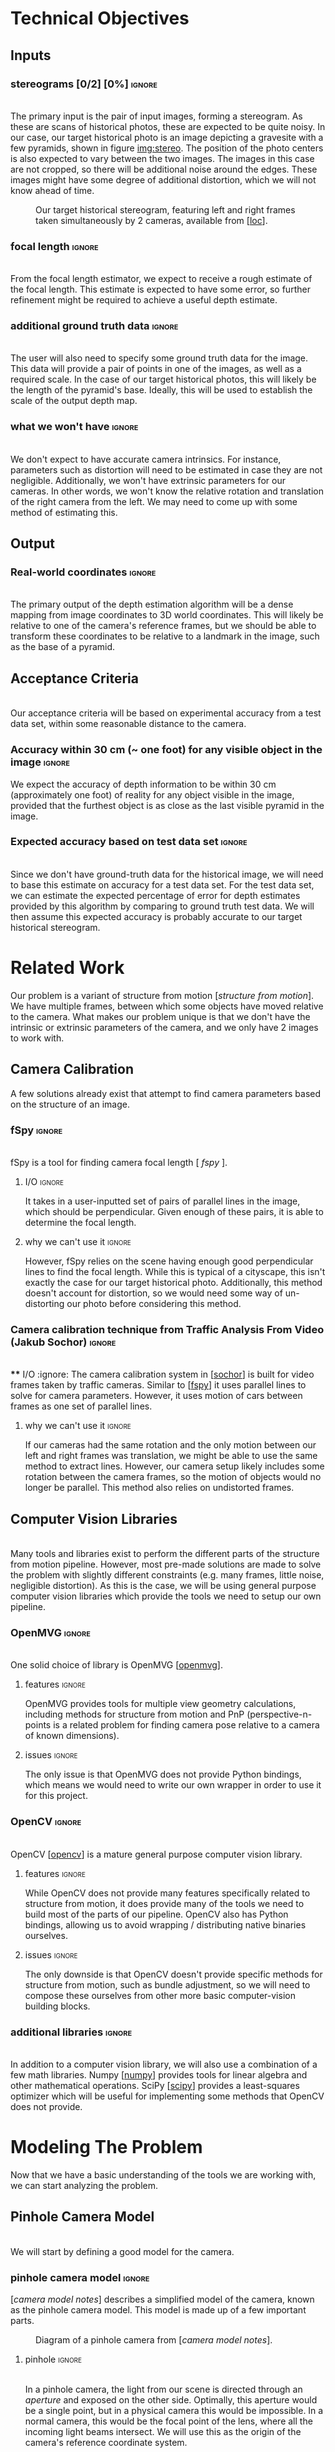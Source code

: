 #+OPTIONS: toc:nil
#+LATEX_HEADER: \usepackage{tikz}
#+LATEX_HEADER: \usepackage{float}
#+LATEX_HEADER: \usepackage[parfill]{parskip}
#+LATEX_HEADER: \usepackage[margin=1in]{geometry}
#+LATEX_HEADER: \usepackage{helvet}
#+LATEX_HEADER: \usepackage{setspace}
#+LATEX_HEADER: \renewcommand{\familydefault}{\sfdefault}
#+LATEX_HEADER: \setstretch{1.2}
#+LATEX_HEADER: \setlength{\parskip}{14.4pt}
#+LATEX_CLASS_OPTIONS: [12pt]

* Technical Objectives
** Inputs
*** stereograms [0/2] [0%]                                           :ignore:
    \\

    The primary input is the pair of input images, forming a stereogram.
    As these are scans of historical photos, these are expected to be quite noisy.
    In our case, our target historical photo is an image depicting a gravesite with a few pyramids, shown in figure [[img:stereo]].
    The position of the photo centers is also expected to vary between the two images.
    The images in this case are not cropped, so there will be additional noise around the edges.
    These images might have some degree of additional distortion, which we will not know ahead of time.
    
    #+caption: Our target historical stereogram, featuring left and right frames taken simultaneously by 2 cameras, available from [[[loc]]].
    #+name: img:stereo
    #+attr_latex: :height 200px
    [[file:../data/stereo.png]]

*** focal length :ignore:
    \\
    From the focal length estimator, we expect to receive a rough estimate of the focal length.
    This estimate is expected to have some error, so further refinement might be required to achieve a useful depth estimate.
*** additional ground truth data :ignore:
    \\
    The user will also need to specify some ground truth data for the image.
    This data will provide a pair of points in one of the images, as well as a required scale.
    In the case of our target historical photos, this will likely be the length of the pyramid's base.
    Ideally, this will be used to establish the scale of the output depth map.
*** what we won't have :ignore:
    \\
    We don't expect to have accurate camera intrinsics.
    For instance, parameters such as distortion will need to be estimated in case they are not negligible.
    Additionally, we won't have extrinsic parameters for our cameras.
    In other words, we won't know the relative rotation and translation of the right camera from the left.
    We may need to come up with some method of estimating this.

** Output
*** Real-world coordinates :ignore:
    \\
    The primary output of the depth estimation algorithm will be a dense mapping from image coordinates to 3D world coordinates.
    This will likely be relative to one of the camera's reference frames, but we should be able to transform these coordinates to be relative to a landmark in the image, such as the base of a pyramid.

** Acceptance Criteria 
   \\
   Our acceptance criteria will be based on experimental accuracy from a test data set, within some reasonable distance to the camera.
*** Accuracy within 30 cm (~ one foot) for any visible object in the image :ignore:
    We expect the accuracy of depth information to be within 30 cm (approximately one foot) of reality for any object visible in the image, provided that the furthest object is as close as the last visible pyramid in the image.
*** Expected accuracy based on test data set :ignore:
    \\
    Since we don't have ground-truth data for the historical image, we will need to base this estimate on accuracy for a test data set.
    For the test data set, we can estimate the expected percentage of error for depth estimates provided by this algorithm by comparing to ground truth test data.
    We will then assume this expected accuracy is probably accurate to our target historical stereogram.

* Related Work
  Our problem is a variant of structure from motion [[[structure from motion]]].
  We have multiple frames, between which some objects have moved relative to the camera.
  What makes our problem unique is that we don't have the intrinsic or extrinsic parameters of the camera, and we only have 2 images to work with.

** Camera Calibration
   A few solutions already exist that attempt to find camera parameters based on the structure of an image.

*** fSpy :ignore:
    \\
    fSpy is a tool for finding camera focal length [[[ fspy ]]].
**** I/O :ignore:
     It takes in a user-inputted set of pairs of parallel lines in the image, which should be perpendicular.
     Given enough of these pairs, it is able to determine the focal length.
**** why we can't use it :ignore:
     However, fSpy relies on the scene having enough good perpendicular lines to find the focal length.
     While this is typical of a cityscape, this isn't exactly the case for our target historical photo.
     Additionally, this method doesn't account for distortion, so we would need some way of un-distorting our photo before considering this method.
*** Camera calibration technique from Traffic Analysis From Video (Jakub Sochor) :ignore:
    \\
**** I/O :ignore:
     The camera calibration system in [[[sochor]]] is built for video frames taken by traffic cameras.
     Similar to [[[fspy]]] it uses parallel lines to solve for camera parameters.
     However, it uses motion of cars between frames as one set of parallel lines.
**** why we can't use it                                             :ignore:
     If our cameras had the same rotation and the only motion between our left and right frames was translation, we might be able to use the same method to extract lines.
     However, our camera setup likely includes some rotation between the camera frames, so the motion of objects would no longer be parallel.
     This method also relies on undistorted frames.

** Computer Vision Libraries
   \\
   Many tools and libraries exist to perform the different parts of the structure from motion pipeline.
   However, most pre-made solutions are made to solve the problem with slightly different constraints (e.g. many frames, little noise, negligible distortion).
   As this is the case, we will be using general purpose computer vision libraries which provide the tools we need to setup our own pipeline.

*** OpenMVG :ignore:
    \\
    One solid choice of library is OpenMVG [[[openmvg]]].
**** features :ignore:
     OpenMVG provides tools for multiple view geometry calculations, including methods for structure from motion and PnP (perspective-n-points is a related problem for finding camera pose relative to a camera of known dimensions).
**** issues :ignore:
     The only issue is that OpenMVG does not provide Python bindings, which means we would need to write our own wrapper in order to use it for this project.
*** OpenCV :ignore:
    \\
    OpenCV [[[opencv]]] is a mature general purpose computer vision library.
**** features :ignore:
     While OpenCV does not provide many features specifically related to structure from motion, it does provide many of the tools we need to build most of the parts of our pipeline.
     OpenCV also has Python bindings, allowing us to avoid wrapping / distributing native binaries ourselves.
**** issues :ignore:
     The only downside is that OpenCV doesn't provide specific methods for structure from motion, such as bundle adjustment, so we will need to compose these ourselves from other more basic computer-vision building blocks.
*** additional libraries                                             :ignore:
    \\
    In addition to a computer vision library, we will also use a combination of a few math libraries.
    Numpy [[[numpy]]] provides tools for linear algebra and other mathematical operations.
    SciPy [[[scipy]]] provides a least-squares optimizer which will be useful for implementing some methods that OpenCV does not provide.

* Modeling The Problem
  Now that we have a basic understanding of the tools we are working with, we can start analyzing the problem.
** Pinhole Camera Model
   \\
   We will start by defining a good model for the camera.
*** pinhole camera model :ignore:
    [[[camera model notes]]] describes a simplified model of the camera, known as the pinhole camera model.
    This model is made up of a few important parts.

    #+CAPTION: Diagram of a pinhole camera from [[[camera model notes]]].
    [[file:../data/pinhole.png]]

**** pinhole :ignore:
     \\
     In a pinhole camera, the light from our scene is directed through an /aperture/ and exposed on the other side.
     Optimally, this aperture would be a single point, but in a physical camera this would be impossible.
     In a normal camera, this would be the focal point of the lens, where all the incoming light beams intersect.
     We will use this as the origin of the camera's reference coordinate system.

**** aperture :ignore:
     \\
     The plane where our image will be projected is known as the /image plane/.
     We will call the 2D coordinates mapping the intersection of incoming light beams and the image plane /image space/.
     When we are dealing with a digital image, the units of these coordinates is often measured in pixels.

     The /focal length/ of the camera is the distance from the aperture to this image plane.
     It is useful for the focal length to share the units of the image space coordinates, so we will use pixels.

**** optical axis :ignore:
     \\
     The line normal to the aperture passing through the origin of the camera is the /optical axis/.
     The intersection of the optical axis and the aperture is called the /principal point/.
     Another way to see the principal point is the projection of the origin in image space.

*** pinhole camera model approximates real cameras :ignore:
    \\
    As aforementioned, creating a useful pinhole camera is difficult, as we would like the aperture to be a single point, which is impossible with a physical camera.
    In order to make re-focusing the light on a single point possible, most cameras use lenses instead.
**** distortion [0/1] [0%]                                           :ignore:
     These lenses don't necessarily have fixed focal length throughout, possibly due to errors in manufacturing.
     These variations in focal length cause distortion.
     The most common form of distortion is radial distortion, where the focal length of varies as we move away from the center of the lens.
     Figure [[img:distortion]] shows several examples of radial distortion.
     If the distortion is significant, we will need to account for it before we can get accurate measurements.

     #+CAPTION: Examples of the 2 types of radial distortion, caused by variations in focal length of the lens from [[[camera model notes]]].
     #+NAME: img:distortion
     [[file:../data/distortion.png]]

*** getting from some 3D coordinate system to image space            :ignore:
    \\
    Now that we have a reasonable model of the camera, it is important to understand how points in 3D world coordinates are projected to 2D image space.
    This transformation can be split into 2 main steps each defined by a set of parameters.

**** extrinsic properties / pose :ignore:
     The extrinsic parameters of the camera encode the pose information, including the rotation and translation of the camera in world coordinates.
     This especially important if you have multiple cameras, like we do in our stereogram setup.
     For instance, we can use the left camera's reference frame as our world coordinates, making the pose of the right camera relative to the first camera.
**** intrinsic properties / projection :ignore:
     The intrinsic parameters describe the projection from 3D coordinates in our camera's reference system to image space.
     These parameters include the center of our image and the focal length.

** The Math of Projection
   \\
   Now that we have a basic understanding of the camera model, we need a way to represent these transformations using linear operations.

*** homogeneous coordinates :ignore:
    [[[homogeneous coords notes]]] describes a new coordinate system that we can use to describe the type of transformation we need: homogeneous coordinates.
     We will focus on the 2D case for the purpose of example, but the ideas represented here can easily be extended to 3D.
**** basics in 2D [0/2] [0%]                                         :ignore:
     \\
     A point in Cartesian coordinates can be represented as a vector $[x \ y]$, the distance along the coordinate axes from the origin.
     The same point can be written in homogeneous coordinates as a vector $[xZ \ yZ \ Z]$, where $Z$ is a non-zero real number.
     Z acts as a normalization factor: scaling our entire vector by any non-zero scaling factor will yield the same point, as shown in figure [[eq:norm]].

#+CAPTION: The normalization factor makes points represented in homogeneous coordinates invariant to scale.
#+NAME: eq:norm
#+ATTR_LATEX: :options [H]
#+begin_figure latex
  \begin{center}
    \[
    \begin{bmatrix}
      xZ \\
      yZ \\
      Z \\
    \end{bmatrix} =
    Z
    \begin{bmatrix}
      x \\
      y \\
      1 \\
    \end{bmatrix} \propto
    \begin{bmatrix}
      x \\
      y \\
      1 \\
    \end{bmatrix}
    \]
  \end{center}
#+end_figure

***** points at infinity :ignore:
      \\
      If our normalization factor is zero, our point in homogeneous coordinates no longer maps back to a finite point in Cartesian coordinates.
      A vector of the form $[x \ y \ 0]$ represents a point in the direction $[x \ y]$ infinitely far from the origin.
      In higher dimensions, a normalization factor at 0 yields lines and planes at infinity.
***** lines :ignore:
      \\
      Lines are described using the same format as points.
      Given a line described by vector $\lambda = [a \ b \ c]$, and a point described by vector $p = [xZ \ yZ \ Z]$, if $\lambda \cdot p = 0$ the point p is on line \lambda.
      Figure [[eq:line]] shows how we can find the equation of a line written in homogeneous coordinates.

#+CAPTION: The equation of a line from its homogeneous coordinates representation.
#+NAME: eq:line
#+ATTR_LATEX: :options [H]
#+begin_figure latex
  \begin{center}
  \[
  \begin{bmatrix}
    xZ \\
    yZ \\
    Z
  \end{bmatrix} \cdot
  \begin{bmatrix}
  a \\
  b \\
  c \\
  \end{bmatrix} = 0
  \]
  \[axZ + byZ + cZ = 0 \]
  \[ y = -(a/b) x - c/b \]
  \end{center}
#+end_figure

      \\
      The slope of lines of the form $[a \ b \ c]$ is $-a/b$, and the y-intercept is at $-c/b$.
      Lines are also invariant to scaling operations, so $\lambda \propto s \lambda$.

****** intersection of lines                                         :ignore:
      The intersection of 2 lines is the cross product.
      If our lines are parallel, this intersection will be a point at infinity in the direction of the lines, as shown in figure [[eq:para_isect]].

#+CAPTION: The intersection of parallel lines.
#+NAME: eq:para_isect
#+ATTR_LATEX: :options [H]
#+begin_figure latex
  \begin{center}
    \[
    \begin{bmatrix}
      a \\
      b \\
      c
    \end{bmatrix} \times
    \begin{bmatrix}
      a \\
      b \\
      d \\
    \end{bmatrix} =
    \begin{bmatrix}
      b*d - b*c \\
      a*c - a*d \\
      a*b - a*b
    \end{bmatrix} \propto
    \begin{bmatrix}
      b \\
      -a \\
      0
    \end{bmatrix}
    \]

  \end{center}
#+end_figure

***** transformations [0/1] [0%]                                     :ignore:
      \\
      Linear transformations in homogeneous coordinates can be modeled as matrices, just like with Cartesian coordinates.
      As homogeneous coordinates add a normalization factor, these matrices have additional degrees of freedom and can represent more types of transformations.
      The most general form of transformation allowed by homogeneous transformation matrices is projection.
      
      In figure [[eq:projection]], $A$ is a 2x2 matrix.
      This matrix can be seen as an affine transformation in Cartesian coordinates, potentially including scaling, rotation, or skew.
      $t$ can be seen as a translation vector, a fixed value that will be added to each coordinate after the transformation represented by A is applied.
      $s$ is a normalization factor.
      Our vectors will be scaled down by this factor after the other operations have been applied.
      $b$ is a skew vector.
      It allows us to break parallelism, lines that are parallel before our transformation no longer need to be parallel after.
      Breaking parallelism allows us to project images with non-orthographic perspectives.

#+CAPTION: Breakdown of a projection matrix into a few key components.
#+NAME: eq:projection
#+ATTR_LATEX: :options [H]
#+begin_figure latex
  \begin{center}
    \[
    P =
    \begin{bmatrix}
      A_{11} & A_{12} & t_{1} \\
      A_{21} & A_{22} & t_{2} \\
      b_{1} & b_{2} & s
    \end{bmatrix} =
    \begin{bmatrix}
      A & t \\
      b & s
    \end{bmatrix}
    \]
  \end{center}
#+end_figure

*** camera intrinsic matrix                                          :ignore:
    \\
    With homogeneous coordinates and projection matrices we can now map from 3D coordinates to the camera's image space using a linear transformation.
    The most basic building block of the projection matrix in the pinhole camera model is the camera intrinsic matrix, $K$.
    $K$ maps from 3D directions in our camera's reference space in Cartesian coordinates, to 2D homogeneous coordinates in image space.
    Note that $K$ will not capture any information about the position of our camera in world coordinates, it assumes that the vectors it transforms are from the camera's origin to a point in 3D space.
    
    The illustration in figure [[fig:projection]] shows how points in 3D are projected to image space.
    A few similar triangles are present in this image, and we can use these to establish a relationship between the parameters of our camera, the point's coordinates in our camera's reference frame, and the coordinates in image space. Figure [[eq:cart_proj]] shows what this relationship would look like in Cartesian coordinates. We need to divide by /z/ to get the intended result, making this relationship non-linear. However homogeneous coordinates allow us to rewrite this relationship as a linear transformation, as shown in [[eq:homo_proj]].

#+CAPTION: Diagram of projection. /O/ is the aperture. /f/ is the focal length of the lens. /P/ is the principal point. /A/ is the point in 3D space, /a/ is the same point on the image plane. $[x \ y \ z]$ specifies the location of /A/ in the camera's reference frame. $[u \ v]$ specifies the location of /a/ in image coordinates.
#+NAME: fig:projection
#+ATTR_LATEX: :options [H]
#+begin_figure latex
  \begin{tikzpicture}
    \coordinate [label={below right:$O$}] (O) at (0, 0);
    \coordinate [label={below left:$P$}] (P) at (-4.6, 3);
    \coordinate (P2) at (-11.25, 7.5);
    \coordinate [label={above left:$A$}] (A) at (-9, 9);
    \coordinate [label={above right:$a$}] (a) at (-3.6, 3.6);

    \filldraw[very thick] (O) circle (.05);
    \filldraw[very thick] (P) circle (.05);
    \filldraw[very thick, color=red] (A) circle (.05);
    \filldraw[very thick, color=red] (a) circle (.05);
    \filldraw[very thick, color=blue] (-9, 7.5) circle (.05);
    \filldraw[very thick, color=blue] (-3.6, 3) circle (.05);

    \draw [semithick] (-3, 2) -- (-3, 4) -- (-6, 4) -- (-6, 2) -- (-3, 2);

    \draw [semithick] (0, 0) -- node [below] {$f$} (-4.5, 3) -- node [above] {$z$} (-11.25, 7.5);
    \draw [semithick,color=red] (0, 0) -- (-9, 9);
    \draw [semithick,color=blue] (0, 0) -- (-9, 7.5);

    \draw [semithick] (P) -- node [above] {$u$} (-3.6, 3);
    \draw [semithick] (-3.6, 3) -- node [right] {$v$} (a);

    \draw [semithick] (P2) -- node [below] {$x$} (-9, 7.5);
    \draw [semithick] (-9, 7.5) -- node [left] {$y$} (A);
  \end{tikzpicture}
#+end_figure

#+CAPTION: Solving for our image coordinates given details about our camera, using Cartesian coordinates. Here the center of the image is $[c_x \ c_y]$.
#+NAME: eq:cart_proj
#+ATTR_LATEX: :options [H]
#+begin_figure latex
  \begin{center}
    \[
    \begin{bmatrix}
    u - c_x \\
    v - c_y
    \end{bmatrix} / f =
    \begin{bmatrix}
    x \\
    y
    \end{bmatrix} / z
    \]
    \[
    \begin{bmatrix}
      u \\
      v
    \end{bmatrix} =
    \begin{bmatrix}
      f * x / z + p_x \\
      f * y / z + p_y
    \end{bmatrix}
    \]
  \end{center}
#+end_figure

#+CAPTION: Converting our projection equation to homogeneous coordinates and defining the camera intrinsic matrix K.
#+NAME: eq:homo_proj
#+ATTR_LATEX: :options [H]
#+begin_figure latex
  \begin{center}
    \[
    \begin{bmatrix}
    u \\
    v \\
    1
    \end{bmatrix} \propto
    \begin{bmatrix}
      uz \\
      vz \\
      z \\
    \end{bmatrix} =
    \begin{bmatrix}
      f * x + c_x * z \\
      f * y + c_y * z\\
      z
    \end{bmatrix} =
    \begin{bmatrix}
      f & 0 & c_x \\
      0 & f & c_y \\
      0 & 0 & 1
    \end{bmatrix}
    \begin{bmatrix}
      x \\
      y \\
      z
    \end{bmatrix}
    \]
    \[
    K =
    \begin{bmatrix}
      f & 0 & c_x \\
      0 & f & c_y \\
      0 & 0 & 1
    \end{bmatrix} \
    a =
    \begin{bmatrix}
      u \\
      v \\
      1
    \end{bmatrix} \
    A =
    \begin{bmatrix}
      x \\
      y \\
      z
    \end{bmatrix}
    \]
    \[
      a \propto KA
    \]
  \end{center}
#+end_figure

    This matrix $K$ has a few key parts.
    $[ c_x \ c_y ]$ represent the location of the principal point.
    $f_x$ and $f_y$ are the focal length of the image along the coordinate axes.
    If $f_x = f_y$, the image has square pixels.
    This is a useful assumption that will simplify the problem of solving for $K$.

**** as a mapping from directions to points in image space :ignore:
     \\
     As K maps from 3D to 2D coordinates, there has to be some loss of information in the process.
     As K is a transformation on homographic coordinates, the scale of the input does not affect the output.
     Therefore, all points in the same direction from the camera's origin are mapped to the same point in image space.
     K is a bijective mapping between 3D directions and 2D points in image space.

**** vanishing points :ignore:
     \\
     In 3D, the intersection of 2 parallel lines will be a point at infinity in the same direction as those lines.
     Projecting those lines to image space, we will find that they are no longer parallel (provided they are visible in the image).
     The intersection of these 2 parallel lines in image space is known as a vanishing point.
     By inverting K, we can map this vanishing point to a direction in 3D space in the same direction as our lines.
     This is useful as it allows us to find the angle of a pair of parallel lines in our image.
     Provided we can find 2 sets of parallel lines that lie on the same plane, we can use this technique to find the normal vector for a plane in our image as well.

*** adding pose information                                          :ignore:
    \\
    The intrinsic projection matrix does not include a mapping from world coordinates to camera coordinates.
    This transformation might include translation, so a matrix including this camera pose information would need to map from 3D homogeneous world coordinates to 2D homogeneous image coordinates.

    Typically, this pose information would be represented as a rotation matrix and translation vector for the camera's reference system relative to world coordinates.
    This means we need to apply the inverse of these operations to map the points from world coordinates to camera coordinates: $R_c = R_{p}^{-1}. \ T_c = -R_c T_p$,
    where $R_c, T_c$ is the camera's pose information, and $R_p, T_p$ is the pose of points in the camera's reference system relative to the points in world coordinates.

    If our camera is not rotated or translated relative to the camera coordinate system, we can write the final projection matrix as $P = K [I \ 0]$
    We can incorporate the pose of our points, $R_p, T_p$, as $P = K [ R_p T_p ]$.

** Determining Depth
*** depth with a single camera :ignore:
    \\
    Looking at the model we have so far, we can see that as points move away from the camera's origin along the Z axis, their projections move towards the principal point in 3D space.
    This has the affect of shrinking objects as they move further from the camera, proportional to their distance from the camera.
    Using this information, if we know the length of an object parallel to the camera plane, as well as the focal length, we can determine the distance of the object to the camera.
    However in cases where we don't have the necessary information -- such as the object's measurements -- we won't be able to determine the depth with just the information from a single camera.
**** PnP                                                             :ignore:
     \\
     If we don't know an objects rotation relative to the camera, it might be difficult to determine it's length parallel to the camera plane.
     In cases where we know an object's exact dimensions, there are few methods that we can use to determine it's relative rotation.
***** pose from pairs of parallel lines                              :ignore:
      If our object has appropriate structure we can find its rotation by finding vanishing points.
      This is usually only the case for simple objects.
***** pose in the general case                                       :ignore:
      \\
      In the general case, this class of problems is known as Perspective-n-Points or PnP.
      OpenCV provides a number of solutions for this problem, as described in [[[3pnp]]] and [[[epnp]]].
      As input these functions take in a list of 3D points describing features of our object, as well as a list of 2D points specifying the corresponding features in image space.
      In order to generate a unique solution, these functions need at least 4 points.

*** depth with multiple frames                                       :ignore:
**** triangulation :ignore:
     \\
     With 2 or more frames, we can use the extra information provided by the second camera to triangulate points in 3D, provided we know the relative pose of the other camera, and that we can identify the same point in both images.
     The first step of triangulation would be to use the camera intrinsic matrix to find the directions from each camera to our target point.
     Using each camera's pose information, we can draw lines passing through the camera's origin in the directions obtained from the previous step.
     The intersection of these lines should be the location of the point in world coordinates.
     To account for error, instead of finding the intersection of the lines, we can find the optimal point using least squares optimization.

**** global feature matching :ignore:
     This method requires us to find matches using a global matcher, which might result in a larger number of possible false positive matches.
     In other words, we can filter matches based on their quality, but if we set the threshold too high our set of matches will be too sparse and we will not have depth information for most of the image.
     If we set the threshold to low, we will probably end up with many inaccurate matches.
     If we can constrain our matches based on the geometry of our scene, we might be able to filter out some of these false matches without sacrificing the overall quality of matches.

**** epipolar geometry :ignore:
     \\
     [[[epipolar notes]]] describes the geometry of a 2 camera setup, or epipolar geometry.
     In a typical stereogram camera setup, the camera centers are separated by a fixed distance.
     The segment between the two cameras' centers is known as the /baseline/.
     The intersection of the baseline with a camera's image plane is known as an /epipole/.
     If the camera plane and the baseline are parallel, the /epipole/ is a point at infinity, though this is typically not the case.

     For some 3D point $P$ visible in both cameras' images, we can define a few more structures.
     The /epipolar plane/ is the plane formed by the 2 camera's centers and the point $P$.
     It is important to notice that this plane contains the baseline and the epipoles.
     The /epipolar line/ is the intersection of the epipolar plane and a camera plane.
     For any choice of $P$, this line will still contain the epipoles.

***** the importance of parallel cameras [0/2] [0%]                  :ignore:
      \\
      If our cameras' image planes are parallel to the baseline, we know the focal length and the baseline, and we have a matching pair of points from each image, we can calculate the depth to that point using a more simple method than triangulation.
      In figure [[fig:pll_epipolar]], we can see that $\triangle{PLR}$ and $\triangle{PE_LE_R}$ are similar.
      We can use the similar triangles in the diagram to find b_l (the distance along the baseline between camera L and our point P), as shown in figure [[eq:disparity]].

#+CAPTION: Diagram of an epipolar setup where both cameras image planes are parallel to the baseline. /L/ and /R/ are the left and right cameras. /P/ is some point visible to both cameras. /b_l/ and /b_r/ are the distance along the baseline to P from camera's /L/ and /R/ respectively. /x_l/ and /x_r/ is the distance along the x-axis of each camera to the projection of /P/. /E_L/ and /E_R/ are the endpoints of the epipolar line intersecting the projection line for P. /f/ is the focal length, and /z/ is the depth.
#+NAME: fig:pll_epipolar
#+ATTR_LATEX: :options [H]
#+begin_figure latex
  \begin{tikzpicture}
    \coordinate [label={below left:$L$}] (L) at (0, 0);
    \coordinate [label={below left:$L_f$}] (Lf) at (0, 2);
    \coordinate [label={below left:$L_p$}] (Lp) at (0, 10);
  
    \coordinate [label={below right:$R$}] (R) at (10, 0);
    \coordinate [label={above:$P$}] (P) at (7, 10);
    \coordinate [label={above left:$E_L$}] (El) at (1.4, 2);
    \coordinate [label={above right:$E_R$}] (Er) at (9.4, 2);
  
    \draw [very thick] (L) -- (P) -- (R) -- (L);
    \draw [dashed] (P) -- (7, -1);
    \draw [dashed] (L) -- (Lp) -- (P);
    \draw [dashed] (0, 2) -- (11, 2);
    \draw [dashed] (10, 0) -- (11, 0);
  
    \draw [|-|,semithick] (1.4, 1.5) -- node [below] {$b_l - x_l$} (6.95, 1.5);
    \draw [|-|,semithick] (7.05, 1.5) -- node [below] {$b_r - x_r$} (9.4, 1.5);
    \draw [|-|,semithick] (0, -.5) -- node [below] {$b_l$} (6.95, -.5);
    \draw [|-|,semithick] (7.05, -.5) -- node [below] {$b_r$} (10, -.5);
  
    \draw [|-|,semithick] (.5, 9.9) -- node [right] {$z$} (.5, 0.1);
    \draw [|-|,semithick] (10.5, 1.9) -- node [right] {$f$} (10.5, 0.1);
  \end{tikzpicture}
  
  - $L$, $R$: left and right cameras.
  
  - $P$: a point visible in both cameras.
  
  - $b_l, b_r$: distance along the baseline from L and R to P
  
  - $x_l, x_r$: the distance along the x-axis of each camera to the projection of P
  
  - $E_L, E_R$: endpoints of the epipolar line intersecting the projection lines for P
  
  - $f$: focal length
  
  - $z$: depth
#+end_figure

#+CAPTION: Solving for distance along the baseline.
#+NAME: eq:disparity
#+ATTR_LATEX: :options [H]
#+begin_figure latex :file badpngs/bl_from_triangles.png :results file graphics :exports output
      \begin{align}
        \frac{b_l - x_l}{b_l} = \frac{b_r - x_r}{b_r} \\
        b_lb_r - x_lb_r = b_rb_l - x_rb_l \\
        x_lb_r = x_rb_l \\
        b_l + b_r = b \\
        x_lb_l + x_lb_r = x_lb \\
        x_lb_l + x_rb_l = x_lb \\
        (x_l + x_r)b_l = x_lb \\
        b_l = \frac{x_lb}{x_l + x_r}
      \end{align}
#+end_figure

      We can label the value $x_l + x_r$ the disparity $d$.
      Looking now at similar triangles $\triangle{LL_zP}$ and $\triangle{LL_fE_l}$, we can now solve for the depth $z$, as shown in figure [[eq:depthfromdisp]].

#+CAPTION: Solving for depth from disparity.
#+NAME: eq:depthfromdisp
#+ATTR_LATEX: :options [H]
#+begin_figure latex
  \begin{align}
   \frac{z}{b_l} = \frac{f}{x_l} \\
    z = \frac{fb_l}{x_l} = \frac{fb}{d}
  \end{align}
#+end_figure

      As this math depends on our cameras' image planes being parallel to the baseline, we will need to define a transformation to /rectify/ the images of cameras that don't adhere to this constraint.

**** TODO estimating external params :ignore:
     If we can find a set of matching points in our images, we can use our points to determine the required transformation to rectify our images.

***** essential and fundamental matrices [0/3] [0%]                  :ignore:
      \\
      First we must introduce the concept of the essential matrix.
      A 3D point $P$ has corresponding points in the image space of each camera, $p$ and $p'$.
      If we know $p$ and we want to find $p'$, we know that it must lie on the epipolar line for $P$.
      To find the epipolar line, we must know the relative position of our cameras defined by rotation matrix $R$ and translation vector $T$ (in our first camera's reference system).
      We assume for simplicity that our cameras have a focal length of 1 and centers at $[0 \ 0]$, so $K = K' = I$.
      Based on this, the projection of $p'$ on camera 1's image plane is $Rp' + T$.

      We know that $T$ (the translation vector between the cameras) is our baseline, and therefore must be on the epipolar plane.
      We also know that $Rp' + T$ must also be on the epipolar plane.
      We can find a vector normal to the epipolar plane using the cross product: $T \times (Rp' + T) = T \times Rp'$.
      For any point on the plane, the dot product with this normal vector should be 0.
      We know that $p$ is on the epipolar plane as well, so $p \cdot (T \times Rp')$.
      For 3D vectors we can rewrite our cross product as matrix multiplication: $p^T (T_{\times} R) p'$.
      From this we can derive our definition of the essential matrix, $E = T_{\times} R$.
      For any point in our first image $p$, it's corresponding matching point must lie on the line ($p^T E$).

      This definition of the essential matrix assumed that $K = K' = I$, so we can factor this back into the equation to get our fundamental matrix: $F = K^{-T} E K'^{-1}$.
      This new matrix performs the same function as the essential matrix, but for cameras with varying focal length and center.
      F has a few interesting properties, it only has 8 degrees-of-freedom since its scale doesn't matter, and it has rank 2 since it maps from points to lines.

      Without knowledge of our camera's intrinsic parameters, we might still be able to find the fundamental matrix assuming we can find a sufficient number of independent epipolar lines.
      Given 2 matching points in our images, $p = [u \ v \ 1]$ and $p' = [u' \ v' \ 1]$, figure [[eq:8p]] shows how we can construct a linear constraint.

#+CAPTION: Constructing a linear constraint on the fundamental matrix from a matching pair of features.
#+NAME: eq:8p
#+ATTR_LATEX: :options [H]
#+begin_figure latex
      \begin{align*}
        p^T F p' = 0 \\
        \begin{bmatrix}u & v & 1\end{bmatrix}
        \begin{bmatrix}
          F_{11} & F_{12} & F_{13} \\
          F_{21} & F_{22} & F_{23} \\
          F_{31} & F_{32} & F_{33}
        \end{bmatrix}
        \begin{bmatrix}
          u' \\
          v' \\
          1
        \end{bmatrix} = 0 \\
        \begin{bmatrix}
          (u * F_{11} + v * F_{21} + F_{31}) &
          (u * F_{12} + v * F_{22} + F_{32}) &
          (u * F_{13} + v * F_{23} + F_{33})
        \end{bmatrix}
        \begin{bmatrix}
          u' \\
          v' \\
          1
        \end{bmatrix} = 0 \\
        \begin{bmatrix}
          u'u & v'u & u
          u'v & v'v & v
          u'  & v'  & 1
        \end{bmatrix}
        \begin{bmatrix}
          F_{11} \\
          F_{12} \\
          F_{13} \\
          F_{21} \\
          F_{22} \\
          F_{23} \\
          F_{31} \\
          F_{32} \\
          F_{33}
        \end{bmatrix} = w \cdot f = 0
      \end{align*}
#+end_figure

      With more matches we can build up a matrix $W$ from row vectors $w_i$, such that $Wf=0$.
      We only need 8 matching points to fully define F (since it only has 8 degrees of freedom), but we can use more to deal with potential noise in our matches, finding F with the smallest mean squared error.
      Our resulting estimate for F might have rank 3, while the real F has rank 2, but we can fix this using SVD, as shown in figure [[eq:8psvd]].

#+CAPTION: Correcting the rank of our estimate for the fundamental matrix using SVD.
#+NAME: eq:8psvd
#+ATTR_LATEX: :options [H]
#+begin_figure latex
  \begin{center}
    \[
    \hat{F} = U
    \begin{bmatrix}
      \sigma_1 & 0 & 0 \\
      0 & \sigma_2 & 0 \\
      0 & 0 & \sigma_3
    \end{bmatrix}
    V
    \]

    \[
    F = U
    \begin{bmatrix}
      \sigma_1 & 0 & 0 \\
      0 & \sigma_2 & 0 \\
      0 & 0 & 0
    \end{bmatrix}
    V
    \]
  \end{center}
#+end_figure

      While using more than 8 matches to estimate F will be more resistant to noise, we might need to employ other methods to deal with outliers in our matches.
      One strategy is to use RANSAC: select random samples from our set of matches and find the one that produces the least outliers.
      Another strategy is to find F that minimizes the median of squared error rather than mean squared error.

***** recovering pose from essential matrix :ignore:
      \\
      Given the camera intrinsic matrix, $K$, we can recover the essential matrix using our estimate of the fundamental matrix.
      Alternatively, we can use a similar algorithm, the 5 point algorithm, to solve for the essential matrix directly.
      Once we have the essential matrix, [[[recover pose]]] describes a method we can use to recover the pose information of our cameras.

***** triangulation :ignore:

***** doing a better job with bundle adjustment :ignore:
      \\
      After we have estimates for our camera's parameters, we can refine them using a process known as bundle adjustment [[[bundle adjustment]]].
      This process uses the parameters for each camera to triangulate our matched points, and then reproject them back to image space.
      The sum of distances between the reprojected points and the actual points is known as reprojection error.
      We can then use a least squares minimizer to minimize this reprojection error.
      This process finds better estimates for camera's intrinsic parameters (e.g. focal length, distortion) and extrinsic parameters (e.g. pose).
      However, as the reprojection error function is not linear, the minimizer is not guaranteed to find the best possible solution.
      In order for bundle adjustment to succeed, we need a reasonable initial estimate for our camera parameters.

**** rectification :ignore:
     \\
     Now that we have camera parameters we can create a transformation to align our image planes with the baseline.
     [[[rectification]]] describes a method for computing this transformation from the fundamental matrix.
     This algorithm breaks down the transformation into 3 component parts: projection, similarity, and shearing.
     The goal of the projection transform is to move the epipoles to a point at infinity.
     The goal of the similarity transform is to rotate the epipoles so they are aligned with the x-axis.
     Finally, the goal of the shearing transform is to preserve the aspect ratio of our images.
     Without the shearing transform, the resulting transformation might squash our image.

**** TODO finding disparity in our rectified image :ignore:
***** stereo block matching :ignore:
      \\
      In our newly rectified image, we now know that our matches need to be approximately aligned horizontally before we consider them.
      This constraint allows us to switch to a different kind of feature matcher: a stereo block matcher.
      In a stereo block matcher, we generate a feature vector for the block around each pixel, and then we find the best match in the same row.
      As not all of these matches will be accurate, the disparity map is then smoothed to make the output less noisy.
      The stereo block matcher is able to do this efficiently by only checking for horizontally allowed matches.
      If we know that points that we care about in our image must be within a certain range of depths, we can use this to constrain where we look for matches as well.
      By using a sliding window to search for matches instead of checking the entire column, a semi-global block matcher is both more efficient and typically has less noise.
***** dealing with untextured areas :ignore:
      \\
      Feature matching in a block matcher still relies on matching images based on their visual appearance.
      This means that large flat, untextured surfaces, such as walls, often produce inaccurate disparity measurements.
      Additionally, at the edges of objects, where blocks include parts of the background, the block matcher might also produce inaccurate results, usually resulting in halo around objects known as /speckle/.
      We can deal with speckle and untextured surfaces using smoothing or filtering, but this will often still result in large areas of inaccurate disparity information.

** Revisiting Related Work
   \\
   We now have all the necessary parts to build a structure from motion pipeline.
   Before we continue, however, it is useful to review the aforementioned work on camera calibration and structure from motion.

*** camera parameters from vanishing points :ignore:
**** fSpy :ignore:
     \\
***** identifiying lines :ignore:
      fSpy uses the geometry of the image to calibrate the camera.
      The user needs find the vanishing points corresponding to 3 pair-wise perpendicular directions.
      They can do this by marking sets of parallel lines on the scene.
      fSpy uses these lines to calculate the vanishing points.
      The dot product of the directions of each pair of vanishing points should be zero, as they are perpendicular, as shown in figure [[eq:perp_vanish]].

#+CAPTION: Constructing a linear constraint on K from perpendicular vanishing points.
#+NAME: eq:perp_vanish
#+ATTR_LATEX: :options [H]
#+begin_figure latex
  \begin{center}
     \[ d_i = K^{-1} p_i \]
     \[ d_1 \cdot d_2 = 0 \]
     \[ (K^{-1} p_1)^T (K^{-1} p_2) = 0 \]
     \[ p_1 (KK^T)^{-1} p_2 = 0 \]
  \end{center}
#+end_figure

      These constraints form a system of linear equations, where our coefficients are the coordinates of the vanishing points, and our unknowns are the parts of the camera intrinsic matrix.
      Note that these constraints form a linear constraint not on $K$, but on $(KK^T)^{-1}$.
      This is fine, however, as we can use Cholesky decomposition to recover K from this value, according to [[[camera model notes]]].
      
      With 3 points we get 3 equations, but the camera intrinsic matrix can have up to 5 unknowns including the 2 focal length values, the principal point, and skew parameter.
      By assuming our image has zero skew and square pixels, we can reduce the number of unknowns to 3.

**** traffic analysis :ignore:
     \\
     The calibration technique in [[[sochor]]] works similarly to fSpy.
***** diamond space :ignore:
      Unlike fSpy, [[[sochor]]] works with more than 2 lines for each vanishing point.
      In order to find the closest point to a set of lines, they use a special dual space known as /Diamond Space/ [[[diamond space]]].
      This dual space simplifies the process of finding the most likely vanishing point, and makes it simpler to group lines into perpendicular groups.
***** first vanishing point :ignore:
     For the first vanishing point, they assume their video frames will have cars moving in parallel lines, following the lanes.
     They first filter only moving features in the video, and then match the features between frames to find several motion vectors throughout the video.
     They then convert the set of lines to diamond space in order to locate the first vanishing point.
***** second vanishing point :ignore:
     For the second vanishing point they also rely on the geometry of moving vehicles.
     They find edges along the cars that remain parallel as the car moves.
     By converting these lines to their dual in diamond Space, they can filter out the edges that aren't perpendicular to the first vanishing point.
     After this they find the vanishing point as they did for the first set.
***** solving for camera intrinsic parameters and the the third vanishing point :ignore:
      Instead of finding a third vanishing point in their scene, they reduce the number of unknowns in the camera intrinsic matrix to just one, by assuming the principal point of each frame is the center of the image.
      By setting up the same equation as fSpy for the first two vanishing points, they can solve the linear equation for the focal length.
**** issues :ignore:
***** scene geometry :ignore:
      \\
     As we mentioned before, both of these techniques rely on having good geometry in the images, which our target historical stereogram does not have.
     Even the "motion" vectors between our camera frames will likely not be parallel as the cameras' pose likely includes some relative rotation.
***** distortion :ignore:
     This process doesn't work for images with significant distortion, and it is unclear whether or not the cameras that took our target images would satisfy this constraint
     If we try to account for distortion in this process, it would no longer be a linear system of equations.
     Bundle adjustment attempts to solve a similar problem for a non-linear system of equations, but it requires us to have a reasonable initial guess in order to avoid falling into a local minima.

*** useful library functions                                         :ignore:
    \\
**** OpenCV :ignore:
     Our computer vision library of choice will be OpenCV as it a popular and mature computer vision library that provides Python bindings.
     It includes several high level functions that we can use to build our pipeline.
     
**** findEssentialMat :ignore:
     \\
     /findEssentialMat()/ estimates the essential matrix using the 5 point algorithm.
     It requires us to have some initial guess for our camera's intrinsic parameters, including the focal length and the principal point.

     In the presence of outliers in our match info, the 5 point algorithm might generate an inaccurate estimate.
     To deal with this, OpenCV can use one of 2 methods to filter the input points: /RANSAC/ or /LMEDS/.
     LMEDS, or least medians, attempts to find the essential matrix minimizing the median of error for all matches.
     The median is less susceptible to outliers than the mean, and is overall a better representation of the center of the population of our points.
     RANSAC is a general method for filtering noisy inputs when optimizing linear functions.
     It works by selecting random samples of the input points, generating an essential matrix using the 5 point algorithm for the sample, and then finding the number of matches from our total that lie within some threshold error from that estimate.
     In practice, LMEDS appears to be more stable for our use case.
     
**** recoverPose :ignore:
     \\
     /recoverPose()/ takes in an essential matrix and breaks it down into it's component pose information.
     It outputs a rotation matrix and a translation vector.
     The pose corresponding to a particular essential matrix is not unique, and there can be up to 4 different combinations.
     /recoverPose()/ takes in our set of matching points and uses the pose estimate to triangulate their locations.
     It then finds the pose in which most of the points are triangulated to be in front of the camera.

**** bundle adjustment :ignore:
     \\
     OpenCV does not provide a method for bundle adjustment, but it does provide several methods for us to implement bundle adjustment ourselves.
     Typically bundle adjustment uses reprojection error as the cost function, minimizing the difference between re-projected triangulated points and the corresponding points in each image.
     The initial guess for the best possible triangulated points can be found using /triangulatePoints()/ a function that takes in each of our camera's intrinsic matrix and the essential matrix and outputs the triangulated points.
     This function does not account for distortion, so we will need to call /undistortPoints()/ with our guess for the distortion parameters before we call this function.
     
     To reproject these points back to image space, we can use /projectPoints()/ which takes in our camera's parameters and outputs the projected points.
     Bundle adjustment also requires us to be able to calculate the Jacobian of our cost function, and we could calculate it directly if OpenCV provided a Jacobian for /projectPoints()/.
     Unfortunately while /projectPoints()/ does output a Jacobian, it does not include the partial derivatives relative to the input set of points, which we would need.
     Therefore, in order to obtain the Jacobian we will need to estimate using the finite difference method.

     We might also consider using an alternative cost function instead of reprojection error, such as the one described in [[[altbundle]]].
     This function use our camera intrinsic matrix and pose information to lines in world coordinates.
     The error is then the minimum distance between these lines.
     This avoids triangulating our points and then reprojecting them, but still finds a similar cost.

     For the actual bundle adjustment implementation, we need a least square minimizer such as the popular Levenberg-Marquardt algorithm [[[lm]]].
     Fortunately, SciPy offers a Python implementation: /scipy.optimize.least\under{}squares/.
     This function can also optionally approximate the Jacobian use the finite difference method for us.
     It might be useful to consider calculating the Jacobian directly for improved accuracy.
     
**** stereoRectify :ignore:
     \\
     After we have an accurate estimate for the pose of our camera's we would need to generate a rectification transform.
     /stereoRectify()/ takes in our camera's parameters and outputs this transformation for each of our cameras.
     After we have the transformations, we can actually perform the rectification using /warpPerspective()/ a function that transforms an image using a projection matrix.
     
**** StereoSGBM :ignore:
     \\
     /StereoSGBM/ implements the semi-global block matching algorithm.
     In addition to the input stereogram, /StereoSGBM/ also includes several hyperparameters we can fine-tune to get a better output disparity map.
     The function of each parameters is described in [[[sgbm]]].
     The parameter /numDisparites/ controls the size of the sliding window, i.e. how far to look to the left for a match for each block.
     The /speckleWindow/, /minDisparity/, and /speckleRange/ parameters control the process that filters out speckles.
     /Speckle/ is a type of error that can occur along the edge of objects when the sliding window includes foreground and background elements.
     The process discards matches for pixels where the minimum disparity in the window specified is less than the minimum.
     Finally, the smoothing parameters /P1/ and /P2/ control how smooth the outputted disparity map should be.
     This can help fill in holes in the disparity map, at the cost of accuracy.

**** Depth Completion via ml

* TODO Our Pipeline
  
  
* TODO Testing
* Conclusions
** TODO review our design
** why we will meet our AC
*** our pipeline accounts for possible error in our input sources
*** our tests allow us to tune our hyperparameters

* Sources
  1. <<fspy>> https://fspy.io/basics/
  2. <<sochor>> http://www.itspy.cz/wp-content/uploads/2014/11/acmspy2014_submission_25.pdf#page=64&zoom=100,130,908
  3. <<openmvg>> http://imagine.enpc.fr/~moulonp/openMVG/
  4. <<opencv>> https://opencv.org/
  5. <<numpy>>
  6. <<scipy>>
  7. <<camera model notes>> https://web.stanford.edu/class/cs231a/course_notes/01-camera-models.pdf
  8. <<homogeneous coords notes>> https://web.stanford.edu/class/cs231a/course_notes/02-single-view-metrology.pdf
  9. <<epipolar notes>> https://web.stanford.edu/class/cs231a/course_notes/03-epipolar-geometry.pdf
  10. <<epnp>> Vincent Lepetit, Francesc Moreno-Noguer, and Pascal Fua. Epnp: An accurate o (n) solution to the pnp problem. International journal of computer vision, 81(2):155–166, 2009.
  11. <<3pnp>> Xiao-Shan Gao, Xiao-Rong Hou, Jianliang Tang, and Hang-Fei Cheng. Complete solution classification for the perspective-three-point problem. Pattern Analysis and Machine Intelligence, IEEE Transactions on, 25(8):930–943, 2003.
  12. <<recover pose>> https://www.uio.no/studier/emner/matnat/its/nedlagte-emner/UNIK4690/v16/forelesninger/lecture_7_3-pose-from-epipolar-geometry.pdf
  13. <<bundle adjustment>> http://lear.inrialpes.fr/pubs/2000/TMHF00/Triggs-va99.pdf
  14. <<rectification>> http://dev.ipol.im/~morel/Dossier_MVA_2011_Cours_Transparents_Documents/2011_Cours7_Document2_Loop-Zhang-CVPR1999.pdf
  15. <<diamond space>> http://www.fit.vutbr.cz/research/groups/graph/pclines/papers/2013-BMVC-Dubska-VanishingPointsDetection.pdf
  16. <<structure from motion>> https://www.mathworks.com/help/vision/ug/structure-from-motion.html
  17. <<loc>> https://www.loc.gov/pictures/item/2018671309/
  18. <<sgbm>> https://ww2.mathworks.cn/help/visionhdl/ug/stereoscopic-disparity.html
  19. <<lm>> J. J. More, “The Levenberg-Marquardt Algorithm: Implementation and Theory,” Numerical Analysis, ed. G. A. Watson, Lecture Notes in Mathematics 630, Springer Verlag, pp. 105-116, 1977.
  20. <<altbundle>> https://www.asprs.org/a/publications/proceedings/baltimore09/0110.pdf

